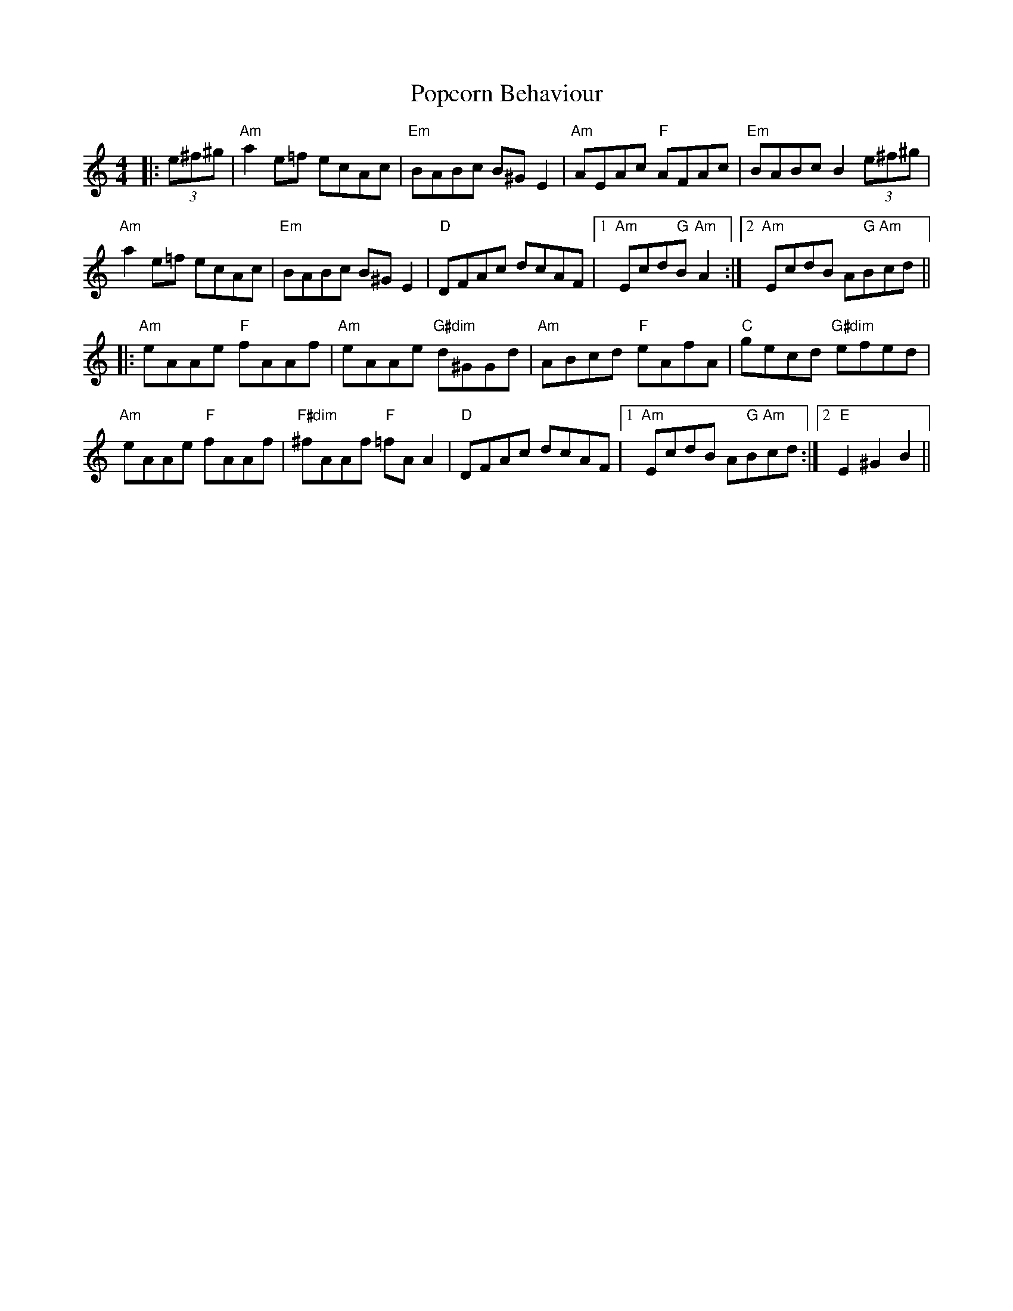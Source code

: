 X: 32818
T: Popcorn Behaviour
R: reel
M: 4/4
K: Aminor
|:(3e^f^g|"Am"a2 e=f ecAc|"Em"BABc B^GE2|"Am"AEAc "F"AFAc|"Em"BABc B2(3e^f^g|
"Am"a2 e=f ecAc|"Em"BABc B^GE2|"D"DFAc dcAF|1 "Am"Ecd"G"B "Am"A2:|2 "Am"EcdB A"G"B"Am"cd||
|:"Am"eAAe "F"fAAf|"Am"eAAe "G#dim"d^GGd|"Am"ABcd "F"eAfA|"C"gecd "G#dim"efed|
"Am"eAAe "F"fAAf|"F#dim"^fAAf "F"=fAA2|"D"DFAc dcAF|1 "Am"EcdB A"G"B"Am"cd:|2 "E"E2^G2 B2||

